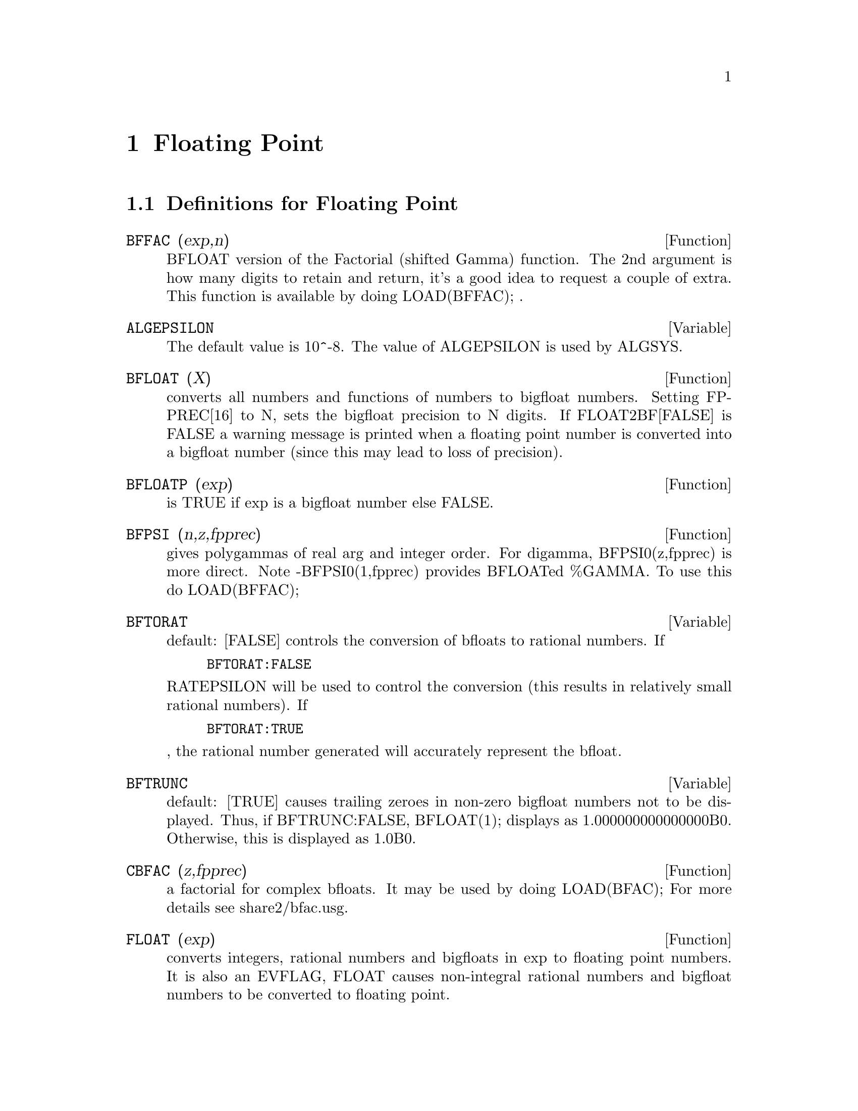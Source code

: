 @node Floating Point, Numerical, Plotting, Top
@chapter Floating Point
@c end concepts Floating Point
@menu
* Definitions for Floating Point::  
@end menu

@node Definitions for Floating Point,  , Floating Point, Floating Point
@section Definitions for Floating Point

@defun BFFAC (exp,n)
BFLOAT version of the Factorial (shifted Gamma)
function.  The 2nd argument is how many digits to retain and return,
it's a good idea to request a couple of extra.  This function is
available by doing LOAD(BFFAC); .
@end defun

@defvar ALGEPSILON
The default value is 10^-8.  The value of ALGEPSILON is used by ALGSYS.
@end defvar

@defun BFLOAT (X)
converts all numbers and functions of numbers to bigfloat
numbers.  Setting FPPREC[16] to N, sets the bigfloat precision to N
digits.  If FLOAT2BF[FALSE] is FALSE a warning message is printed when
a floating point number is converted into a bigfloat number (since
this may lead to loss of precision).

@end defun
@c @node BFLOATP
@c @unnumberedsec phony
@defun BFLOATP (exp)
is TRUE if exp is a bigfloat number else FALSE.

@end defun
@c @node BFPSI
@c @unnumberedsec phony
@defun BFPSI (n,z,fpprec)
gives polygammas of real arg and integer order.
For digamma, BFPSI0(z,fpprec) is more direct.  Note -BFPSI0(1,fpprec)
provides BFLOATed %GAMMA.  To use this do LOAD(BFFAC);

@end defun
@c @node BFTORAT
@c @unnumberedsec phony
@defvar BFTORAT
 default: [FALSE] controls the conversion of bfloats to
rational numbers.  If
@example
BFTORAT:FALSE
@end example
RATEPSILON will be used to
control the conversion (this results in relatively small rational
numbers).  If
@example
BFTORAT:TRUE
@end example
, the rational number generated will
accurately represent the bfloat.

@end defvar
@c @node BFTRUNC
@c @unnumberedsec phony
@defvar BFTRUNC
 default: [TRUE] causes trailing zeroes in non-zero bigfloat
numbers not to be displayed.  Thus, if BFTRUNC:FALSE, BFLOAT(1);
displays as 1.000000000000000B0. Otherwise, this is displayed as
1.0B0.

@end defvar
@c @node CBFAC
@c @unnumberedsec phony
@defun CBFAC (z,fpprec)
a factorial for complex bfloats.  It may be used by
doing LOAD(BFAC); For more details see share2/bfac.usg.

@end defun
@c @node FLOAT
@c @unnumberedsec phony
@defun FLOAT (exp)
converts integers, rational numbers and bigfloats in exp
to floating point numbers.  It is also an EVFLAG, FLOAT causes
non-integral rational numbers and bigfloat numbers to be converted to
floating point.

@end defun
@c @node FLOAT2BF
@c @unnumberedsec phony
@defvar FLOAT2BF
 default: [FALSE] if FALSE, a warning message is printed when
a floating point number is converted into a bigfloat number (since
this may lead to loss of precision).

@end defvar
@c @node FLOATDEFUNK
@c @unnumberedsec phony
@defun FLOATDEFUNK
 - is a utility for making floating point functions from
mathematical expression. It will take the input expression and FLOAT it,
then OPTIMIZE it, and then insert MODE_DECLAREations for all the variables.
This is THE way to use ROMBERG, PLOT2, INTERPOLATE, etc. e.g.
EXP:some-hairy-macsyma-expression;

@example
FLOATDEFUNK('F,['X],EXP);
@end example
will define the function F(X) for you.
(Do PRINTFILE(MCOMPI,DOC,MAXDOC); for more details.)

@end defun
@c @node FLOATNUMP
@c @unnumberedsec phony
@defun FLOATNUMP (exp)
is TRUE if exp is a floating point number else FALSE.

@end defun
@c @node FPPREC
@c @unnumberedsec phony
@defvar FPPREC
 default: [16] - Floating Point PRECision.  Can be set to an
integer representing the desired precision.

@end defvar
@c @node FPPRINTPREC
@c @unnumberedsec phony
@defvar FPPRINTPREC
 default: [0] - The number of digits to print when
printing a bigfloat number, making it possible to compute with a large
number of digits of precision, but have the answer printed out with a
smaller number of digits.  If FPPRINTPREC is 0 (the default), or >=
FPPREC, then the value of FPPREC controls the number of digits used
for printing.  However, if FPPRINTPREC has a value between 2 and
FPPREC-1, then it controls the number of digits used.  (The minimal
number of digits used is 2, one to the left of the point and one to
the right.  The value 1 for FPPRINTPREC is illegal.)

@defun ?ROUND (x,&optional-divisor)
round the floating point X to the nearest integer.   The argument
must be a regular system float, not a bigfloat.   The ? beginning the name
indicates this is normal common lisp function.
@example
(C3) ?round(-2.8);
(D3) 				      - 3
@end example
@end defun
@defun ?TRUNCATE (x,&optional-divisor)
truncate the floating point X towards 0, to become an integer.   The argument
must be a regular system float, not a bigfloat.  The ? beginning the name
indicates this is normal common lisp function.
@example
(C4) ?truncate(-2.8);
(D4) 				      - 2
(C5) ?truncate(2.4);
(D5) 				       2
(C6) ?truncate(2.8);
(D6) 				       2
@end example
@end defun

@end defvar
@c @node ZUNDERFLOW
@c @unnumberedsec phony
@defvar ZUNDERFLOW
 default: [TRUE] - if FALSE, an error will be signaled if
floating point underflow occurs.
Currently in NIL Macsyma, all floating-point underflow, floating-point
overflow, and division-by-zero errors signal errors, and this switch
is ignored.

@end defvar
